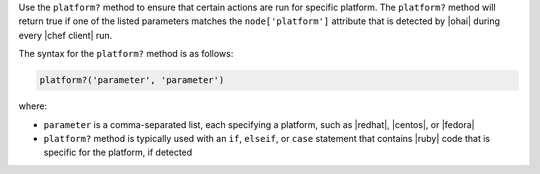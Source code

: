 .. The contents of this file may be included in multiple topics (using the includes directive).
.. The contents of this file should be modified in a way that preserves its ability to appear in multiple topics.

Use the ``platform?`` method to ensure that certain actions are run for specific platform. The ``platform?`` method will return true if one of the listed parameters matches the ``node['platform']`` attribute that is detected by |ohai| during every |chef client| run.

The syntax for the ``platform?`` method is as follows:

.. code-block:: ruby

   platform?('parameter', 'parameter')

where:

* ``parameter`` is a comma-separated list, each specifying a platform, such as |redhat|, |centos|, or |fedora|
* ``platform?`` method is typically used with an ``if``, ``elseif``, or ``case`` statement that contains |ruby| code that is specific for the platform, if detected


.. future example: step_resource_ruby_block_if_statement_use_with_platform
.. future example: step_resource_ruby_block_run_specific_blocks_on_specific_platforms
